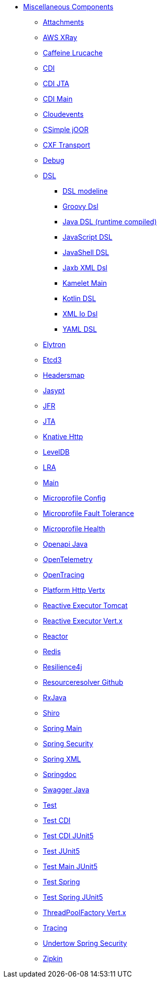 // this file is auto generated and changes to it will be overwritten
// make edits in docs/*nav.adoc.template files instead

* xref:others:index.adoc[Miscellaneous Components]
** xref:attachments.adoc[Attachments]
** xref:aws-xray.adoc[AWS XRay]
** xref:caffeine-lrucache.adoc[Caffeine Lrucache]
** xref:cdi.adoc[CDI]
** xref:cdi-jta.adoc[CDI JTA]
** xref:cdi-main.adoc[CDI Main]
** xref:cloudevents.adoc[Cloudevents]
** xref:csimple-joor.adoc[CSimple jOOR]
** xref:cxf-transport.adoc[CXF Transport]
** xref:debug.adoc[Debug]
** xref:dsl.adoc[DSL]
*** xref:dsl-modeline.adoc[DSL modeline]
*** xref:groovy-dsl.adoc[Groovy Dsl]
*** xref:java-joor-dsl.adoc[Java DSL (runtime compiled)]
*** xref:js-dsl.adoc[JavaScript DSL]
*** xref:jsh-dsl.adoc[JavaShell DSL]
*** xref:java-xml-jaxb-dsl.adoc[Jaxb XML Dsl]
*** xref:kamelet-main.adoc[Kamelet Main]
*** xref:kotlin-dsl.adoc[Kotlin DSL]
*** xref:java-xml-io-dsl.adoc[XML Io Dsl]
*** xref:yaml-dsl.adoc[YAML DSL]
** xref:elytron.adoc[Elytron]
** xref:etcd3.adoc[Etcd3]
** xref:headersmap.adoc[Headersmap]
** xref:jasypt.adoc[Jasypt]
** xref:jfr.adoc[JFR]
** xref:jta.adoc[JTA]
** xref:knative-http.adoc[Knative Http]
** xref:leveldb.adoc[LevelDB]
** xref:lra.adoc[LRA]
** xref:main.adoc[Main]
** xref:microprofile-config.adoc[Microprofile Config]
** xref:microprofile-fault-tolerance.adoc[Microprofile Fault Tolerance]
** xref:microprofile-health.adoc[Microprofile Health]
** xref:openapi-java.adoc[Openapi Java]
** xref:opentelemetry.adoc[OpenTelemetry]
** xref:opentracing.adoc[OpenTracing]
** xref:platform-http-vertx.adoc[Platform Http Vertx]
** xref:reactive-executor-tomcat.adoc[Reactive Executor Tomcat]
** xref:reactive-executor-vertx.adoc[Reactive Executor Vert.x]
** xref:reactor.adoc[Reactor]
** xref:redis.adoc[Redis]
** xref:resilience4j.adoc[Resilience4j]
** xref:resourceresolver-github.adoc[Resourceresolver Github]
** xref:rxjava.adoc[RxJava]
** xref:shiro.adoc[Shiro]
** xref:spring-main.adoc[Spring Main]
** xref:spring-security.adoc[Spring Security]
** xref:spring-xml.adoc[Spring XML]
** xref:springdoc.adoc[Springdoc]
** xref:swagger-java.adoc[Swagger Java]
** xref:test.adoc[Test]
** xref:test-cdi.adoc[Test CDI]
** xref:test-cdi-junit5.adoc[Test CDI JUnit5]
** xref:test-junit5.adoc[Test JUnit5]
** xref:test-main-junit5.adoc[Test Main JUnit5]
** xref:test-spring.adoc[Test Spring]
** xref:test-spring-junit5.adoc[Test Spring JUnit5]
** xref:threadpoolfactory-vertx.adoc[ThreadPoolFactory Vert.x]
** xref:tracing.adoc[Tracing]
** xref:undertow-spring-security.adoc[Undertow Spring Security]
** xref:zipkin.adoc[Zipkin]
